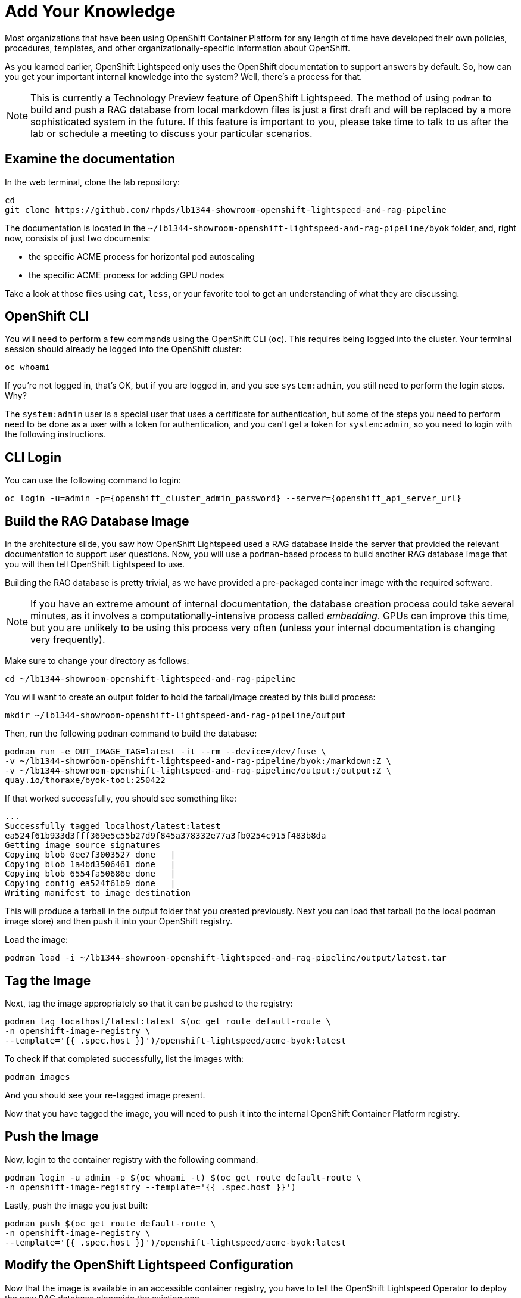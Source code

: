 = Add Your Knowledge

Most organizations that have been using OpenShift Container Platform for any
length of time have developed their own policies, procedures, templates, and
other organizationally-specific information about OpenShift.

As you learned earlier, OpenShift Lightspeed only uses the OpenShift
documentation to support answers by default. So, how can you get your important
internal knowledge into the system? Well, there's a process for that.

NOTE: This is currently a Technology Preview feature of OpenShift Lightspeed. 
The method of using `podman` to build and push a RAG database from local
markdown files is just a first draft and will be replaced by a more
sophisticated system in the future. If this feature is important to you, please
take time to talk to us after the lab or schedule a meeting to discuss your
particular scenarios.

== Examine the documentation

In the web terminal, clone the lab repository:

[source,sh,role="execute",subs=attributes+]
----
cd
git clone https://github.com/rhpds/lb1344-showroom-openshift-lightspeed-and-rag-pipeline
----

The documentation is located in the
`~/lb1344-showroom-openshift-lightspeed-and-rag-pipeline/byok` folder, and,
right now, consists of just two documents:

* the specific ACME process for horizontal pod autoscaling
* the specific ACME process for adding GPU nodes

Take a look at those files using `cat`, `less`, or your favorite tool to get
an understanding of what they are discussing.

== OpenShift CLI

You will need to perform a few commands using the OpenShift CLI (`oc`). This 
requires being logged into the cluster. Your terminal session should already
be logged into the OpenShift cluster:

[source,sh,role="execute",subs=attributes+]
----
oc whoami
----

If you're not logged in, that's OK, but if you are logged in, and you see 
`system:admin`, you still need to perform the login steps. Why?

The `system:admin` user is a special user that uses a certificate for
authentication, but some of the steps you need to perform need to be done as a
user with a token for authentication, and you can't get a token for
`system:admin`, so you need to login with the following instructions.

== CLI Login

You can use the following command to login:

[source,sh,role="execute",subs=attributes+]
----
oc login -u=admin -p={openshift_cluster_admin_password} --server={openshift_api_server_url}
----

== Build the RAG Database Image

In the architecture slide, you saw how OpenShift Lightspeed used a RAG database
inside the server that provided the relevant documentation to support user 
questions. Now, you will use a `podman`-based process to build another RAG
database image that you will then tell OpenShift Lightspeed to use.

Building the RAG database is pretty trivial, as we have provided a pre-packaged
container image with the required software.

NOTE: If you have an extreme amount of internal documentation, the database
creation process could take several minutes, as it involves a
computationally-intensive process called _embedding_. GPUs can improve this
time, but you are unlikely to be using this process very often (unless your
internal documentation is changing very frequently).

Make sure to change your directory as follows:

[source,sh,role="execute",subs=attributes+]
----
cd ~/lb1344-showroom-openshift-lightspeed-and-rag-pipeline
----

You will want to create an output folder to hold the tarball/image created by
this build process:

[source,sh,role="execute",subs=attributes+]
----
mkdir ~/lb1344-showroom-openshift-lightspeed-and-rag-pipeline/output
----

Then, run the following `podman` command to build the database:

[source,sh,role="execute",subs=attributes+]
----
podman run -e OUT_IMAGE_TAG=latest -it --rm --device=/dev/fuse \
-v ~/lb1344-showroom-openshift-lightspeed-and-rag-pipeline/byok:/markdown:Z \
-v ~/lb1344-showroom-openshift-lightspeed-and-rag-pipeline/output:/output:Z \
quay.io/thoraxe/byok-tool:250422
----

If that worked successfully, you should see something like:

    ...
    Successfully tagged localhost/latest:latest
    ea524f61b933d3fff369e5c55b27d9f845a378332e77a3fb0254c915f483b8da
    Getting image source signatures
    Copying blob 0ee7f3003527 done   | 
    Copying blob 1a4bd3506461 done   | 
    Copying blob 6554fa50686e done   | 
    Copying config ea524f61b9 done   | 
    Writing manifest to image destination

This will produce a tarball in the output folder that you created previously. 
Next you can load that tarball (to the local podman image store) and then push
it into your OpenShift registry.

Load the image:

[source,sh,role="execute",subs=attributes+]
----
podman load -i ~/lb1344-showroom-openshift-lightspeed-and-rag-pipeline/output/latest.tar
----

== Tag the Image

Next, tag the image appropriately so that it can be pushed to the registry:

[source,sh,role="execute",subs=attributes+]
----
podman tag localhost/latest:latest $(oc get route default-route \
-n openshift-image-registry \
--template='{{ .spec.host }}')/openshift-lightspeed/acme-byok:latest
----

To check if that completed successfully, list the images with:

[source,sh,role="execute",subs=attributes+]
----
podman images
----

And you should see your re-tagged image present.

Now that you have tagged the image, you will need to push it into the internal
OpenShift Container Platform registry.

== Push the Image

Now, login to the container registry with the following command:

[source,sh,role="execute",subs=attributes+]
----
podman login -u admin -p $(oc whoami -t) $(oc get route default-route \
-n openshift-image-registry --template='{{ .spec.host }}')
----

Lastly, push the image you just built:

[source,sh,role="execute",subs=attributes+]
----
podman push $(oc get route default-route \
-n openshift-image-registry \
--template='{{ .spec.host }}')/openshift-lightspeed/acme-byok:latest
----

== Modify the OpenShift Lightspeed Configuration

Now that the image is available in an accessible container registry, you have to tell the OpenShift Lightspeed Operator to deploy the new RAG database alongside the existing one.

In the OpenShift Console, click _Operators_ and then _Installed Operators_ in
the left hand navigation. Then, make sure to adjust the project dropdown to 
"All Projects" at the top of the screen. 

Next, click the OpenShift Lightspeed operator in the list. 

Next, click the `OLSConfig` tab, and then click the single `OLSConfig` instance
called `cluster` in the list.

Finally, select the YAML tab.

In the YAML editor, you will want to insert the following yaml segment just before the `status` block. Your full YAML should look something like:

[source,yaml]
----
...
  ols:
...
    queryFilters:
      - name: ip-address
        pattern: '((25[0-5]|(2[0-4]|1\d|[1-9]|)\d)\.?\b){4}'
        replaceWith: <IP-ADDRESS>
    rag:
      - image: 'image-registry.openshift-image-registry.svc:5000/openshift-lightspeed/acme-byok:latest'
        indexID: vector_db_index
        indexPath: /rag/vector_db
status:
  conditions:
  ...
----

If you're very familiar with YAML/JSON, the `rag` stanza is at `.spec.ols.rag`.
The indentation is very important. The `rag` keyword should be at the same
indentation as `queryFilters`.

[source,yaml,role="execute",subs=attributes+]
----
    rag:
      - image: 'image-registry.openshift-image-registry.svc:5000/openshift-lightspeed/acme-byok:latest'
        indexID: vector_db_index
        indexPath: /rag/vector_db
----

NOTE: You can define multiple RAG databases this way, if you want to add
multiple sources. The `rag` stanza just takes an array of image references.

Click the blue _Save_ button.

== Wait for Lightspeed

Click the _Workloads_ navigation item on the left, then _Pods_. Next, find the
_openshift-lightspeed_ project in the dropdown (you will have to toggle the 
switch _Show default namespaces_).

Wait for the `lightspeed-app-server-...` API server pod to start and for both
containers to be ready, and for the previous deployment's containers to
terminate and disappear.

Next, let's test that it worked!